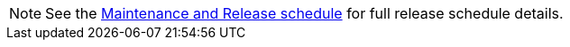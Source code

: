 NOTE: See the https://github.com/owncloud/core/wiki/Maintenance-and-Release-Schedule[Maintenance and Release schedule] for full release schedule details. 

